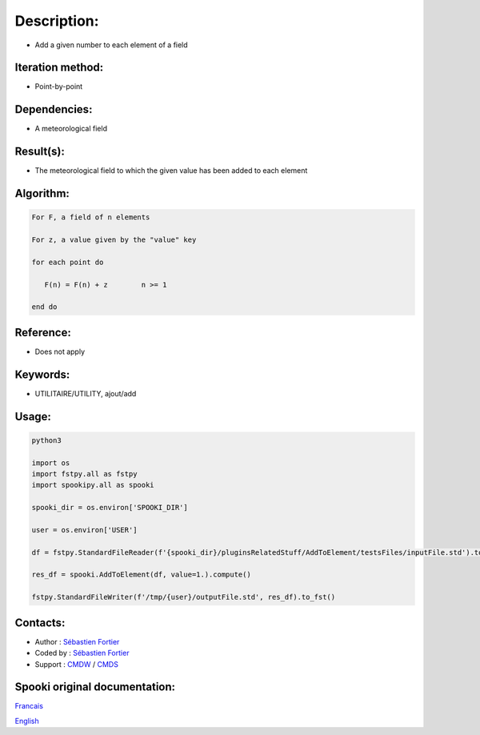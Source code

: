 Description:
============

-  Add a given number to each element of a field

Iteration method:
~~~~~~~~~~~~~~~~~

-  Point-by-point

Dependencies:
~~~~~~~~~~~~~

-  A meteorological field

Result(s):
~~~~~~~~~~

-  The meteorological field to which the given value has been
   added to each element

Algorithm:
~~~~~~~~~~

.. code-block:: text

         For F, a field of n elements

         For z, a value given by the "value" key

         for each point do

            F(n) = F(n) + z        n >= 1

         end do

Reference:
~~~~~~~~~~

-  Does not apply

Keywords:
~~~~~~~~~

-  UTILITAIRE/UTILITY, ajout/add

Usage:
~~~~~~



.. code:: python

   python3
   
   import os
   import fstpy.all as fstpy
   import spookipy.all as spooki

   spooki_dir = os.environ['SPOOKI_DIR']

   user = os.environ['USER']

   df = fstpy.StandardFileReader(f'{spooki_dir}/pluginsRelatedStuff/AddToElement/testsFiles/inputFile.std').to_pandas()

   res_df = spooki.AddToElement(df, value=1.).compute()

   fstpy.StandardFileWriter(f'/tmp/{user}/outputFile.std', res_df).to_fst()


Contacts:
~~~~~~~~~

-  Author : `Sébastien Fortier <https://wiki.cmc.ec.gc.ca/wiki/User:Fortiers>`__
-  Coded by : `Sébastien Fortier <https://wiki.cmc.ec.gc.ca/wiki/User:Fortiers>`__
-  Support : `CMDW <https://wiki.cmc.ec.gc.ca/wiki/CMDW>`__ / `CMDS <https://wiki.cmc.ec.gc.ca/wiki/CMDS>`__


Spooki original documentation:
~~~~~~~~~~~~~~~~~~~~~~~~~~~~~~

`Francais <http://web.science.gc.ca/~spst900/spooki/doc/master/spooki_french_doc/html/pluginAddToElement.html>`_

`English <http://web.science.gc.ca/~spst900/spooki/doc/master/spooki_english_doc/html/pluginAddToElement.html>`_